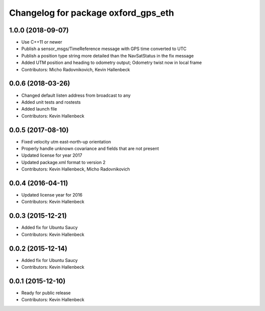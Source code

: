 ^^^^^^^^^^^^^^^^^^^^^^^^^^^^^^^^^^^^
Changelog for package oxford_gps_eth
^^^^^^^^^^^^^^^^^^^^^^^^^^^^^^^^^^^^

1.0.0 (2018-09-07)
------------------
* Use C++11 or newer
* Publish a sensor_msgs/TimeReference message with GPS time converted to UTC
* Publish a position type string more detailed than the NavSatStatus in the fix message
* Added UTM position and heading to odometry output; Odometry twist now in local frame
* Contributors: Micho Radovnikovich, Kevin Hallenbeck

0.0.6 (2018-03-26)
------------------
* Changed default listen address from broadcast to any
* Added unit tests and rostests
* Added launch file
* Contributors: Kevin Hallenbeck

0.0.5 (2017-08-10)
------------------
* Fixed velocity utm east-north-up orientation
* Properly handle unknown covariance and fields that are not present
* Updated license for year 2017
* Updated package.xml format to version 2
* Contributors: Kevin Hallenbeck, Micho Radovnikovich

0.0.4 (2016-04-11)
------------------
* Updated license year for 2016
* Contributors: Kevin Hallenbeck

0.0.3 (2015-12-21)
------------------
* Added fix for Ubuntu Saucy
* Contributors: Kevin Hallenbeck

0.0.2 (2015-12-14)
------------------
* Added fix for Ubuntu Saucy
* Contributors: Kevin Hallenbeck

0.0.1 (2015-12-10)
------------------
* Ready for public release
* Contributors: Kevin Hallenbeck

